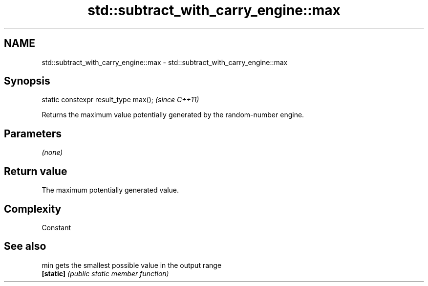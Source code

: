 .TH std::subtract_with_carry_engine::max 3 "Nov 25 2015" "2.0 | http://cppreference.com" "C++ Standard Libary"
.SH NAME
std::subtract_with_carry_engine::max \- std::subtract_with_carry_engine::max

.SH Synopsis
   static constexpr result_type max();  \fI(since C++11)\fP

   Returns the maximum value potentially generated by the random-number engine.

.SH Parameters

   \fI(none)\fP

.SH Return value

   The maximum potentially generated value.

.SH Complexity

   Constant

.SH See also

   min      gets the smallest possible value in the output range
   \fB[static]\fP \fI(public static member function)\fP 
